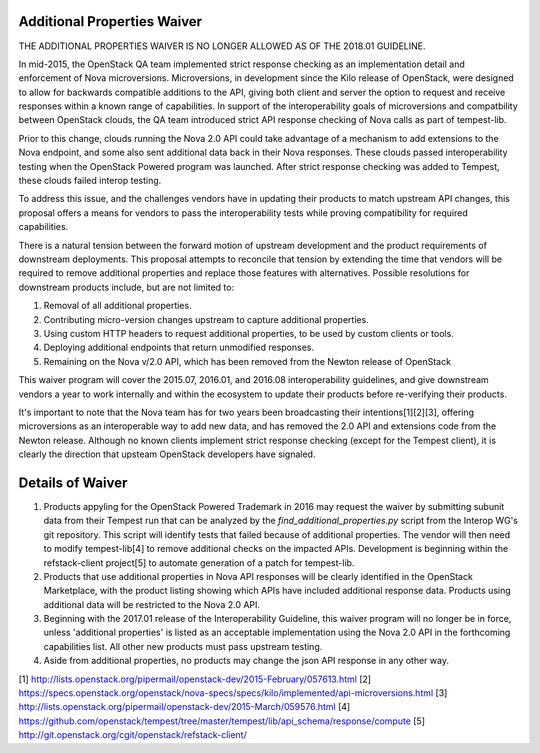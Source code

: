 ============================
Additional Properties Waiver
============================

THE ADDITIONAL PROPERTIES WAIVER IS NO LONGER ALLOWED AS OF THE
2018.01 GUIDELINE.

In mid-2015, the OpenStack QA team implemented strict response
checking as an implementation detail and enforcement of Nova
microversions. Microversions, in development since the Kilo release of
OpenStack, were designed to allow for backwards compatible additions
to the API, giving both client and server the option to request and
receive responses within a known range of capabilities. In support
of the interoperability goals of microversions and compatbility between
OpenStack clouds, the QA team introduced strict API response checking of
Nova calls as part of tempest-lib.

Prior to this change, clouds running the Nova 2.0 API could take
advantage of a mechanism to add extensions to the Nova endpoint, and
some also sent additional data back in their Nova responses. These clouds
passed interoperability testing when the OpenStack Powered program was
launched. After strict response checking was added to Tempest, these
clouds failed interop testing.

To address this issue, and the challenges vendors have in updating their
products to match upstream API changes, this proposal offers a means for
vendors to pass the interoperability tests while proving
compatibility for required capabilities.

There is a natural tension between the forward motion of upstream
development and the product requirements of downstream deployments. This
proposal attempts to reconcile that tension by extending the time that
vendors will be required to remove additional properties and replace
those features with alternatives. Possible resolutions for downstream
products include, but are not limited to:

#. Removal of all additional properties.
#. Contributing micro-version changes upstream to capture additional
   properties.
#. Using custom HTTP headers to request additional properties, to be
   used by custom clients or tools.
#. Deploying additional endpoints that return unmodified responses.
#. Remaining on the Nova v/2.0 API, which has been removed from the
   Newton release of OpenStack

This waiver program will cover the 2015.07, 2016.01, and 2016.08
interoperability guidelines, and give downstream vendors a year
to work internally and within the ecosystem to update their products
before re-verifying their products.

It's important to note that the Nova team has for two years been
broadcasting their intentions[1][2][3], offering microversions as an
interoperable way to add new data, and has removed the 2.0 API and
extensions code from the Newton release. Although no known clients
implement strict response checking (except for the Tempest client),
it is clearly the direction that upsteam OpenStack developers have
signaled.

=================
Details of Waiver
=================

#. Products appyling for the OpenStack Powered Trademark in 2016 may
   request the waiver by submitting subunit data from their Tempest run
   that can be analyzed by the `find_additional_properties.py` script
   from the Interop WG's git repository. This script will identify
   tests that failed because of additional properties. The vendor will
   then need to modify tempest-lib[4] to remove additional checks on
   the impacted APIs. Development is beginning within the
   refstack-client project[5] to automate generation of a patch for
   tempest-lib.

#. Products that use additional properties in Nova API responses will be
   clearly identified in the OpenStack Marketplace, with the product
   listing showing which APIs have included additional response data.
   Products using additional data will be restricted to the Nova 2.0 API.

#. Beginning with the 2017.01 release of the Interoperability Guideline,
   this waiver program will no longer be in force, unless 'additional
   properties' is listed as an acceptable implementation using the Nova
   2.0 API in the forthcoming capabilities list. All other new
   products must pass upstream testing.

#. Aside from additional properties, no products may change the json API
   response in any other way.

[1] http://lists.openstack.org/pipermail/openstack-dev/2015-February/057613.html
[2] https://specs.openstack.org/openstack/nova-specs/specs/kilo/implemented/api-microversions.html
[3] http://lists.openstack.org/pipermail/openstack-dev/2015-March/059576.html
[4] https://github.com/openstack/tempest/tree/master/tempest/lib/api_schema/response/compute
[5] http://git.openstack.org/cgit/openstack/refstack-client/
